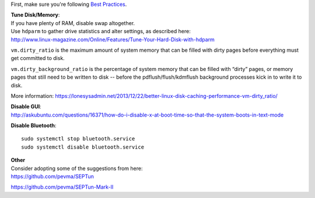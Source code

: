 First, make sure you're following `Best Practices <Best-Practices>`__.

| **Tune Disk/Memory**:
| If you have plenty of RAM, disable swap altogether.

| Use ``hdparm`` to gather drive statistics and alter settings, as
  described here:
| http://www.linux-magazine.com/Online/Features/Tune-Your-Hard-Disk-with-hdparm

``vm.dirty_ratio`` is the maximum amount of system memory that can be
filled with dirty pages before everything must get committed to disk.

``vm.dirty_background_ratio`` is the percentage of system memory that
can be filled with “dirty” pages, or memory pages that still need to be
written to disk -- before the pdflush/flush/kdmflush background
processes kick in to write it to disk.

More information:
https://lonesysadmin.net/2013/12/22/better-linux-disk-caching-performance-vm-dirty_ratio/

| **Disable GUI**:
| http://askubuntu.com/questions/16371/how-do-i-disable-x-at-boot-time-so-that-the-system-boots-in-text-mode

**Disable Bluetooth**:

::

    sudo systemctl stop bluetooth.service
    sudo systemctl disable bluetooth.service

| **Other**
| Consider adopting some of the suggestions from here:
| https://github.com/pevma/SEPTun

https://github.com/pevma/SEPTun-Mark-II
